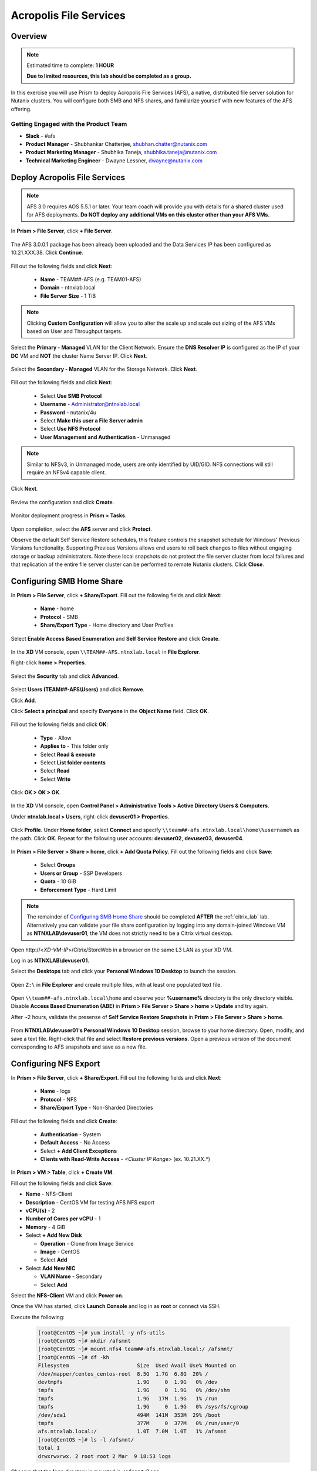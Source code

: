 -----------------------
Acropolis File Services
-----------------------

Overview
++++++++

.. note::

  Estimated time to complete: **1 HOUR**

  **Due to limited resources, this lab should be completed as a group.**

In this exercise you will use Prism to deploy Acropolis File Services (AFS), a native, distributed file server solution for Nutanix clusters. You will configure both SMB and NFS shares, and familiarize yourself with new features of the AFS offering.

Getting Engaged with the Product Team
.....................................

- **Slack** - #afs
- **Product Manager** - Shubhankar Chatterjee, shubhan.chatter@nutanix.com
- **Product Marketing Manager** - Shubhika Taneja, shubhika.taneja@nutanix.com
- **Technical Marketing Engineer** - Dwayne Lessner, dwayne@nutanix.com

Deploy Acropolis File Services
++++++++++++++++++++++++++++++

.. note::

  AFS 3.0 requires AOS 5.5.1 or later. Your team coach will provide you with details for a shared cluster used for AFS deployments. **Do NOT deploy any additional VMs on this cluster other than your AFS VMs.**

In **Prism > File Server**, click **+ File Server**.

  .. figure:: https://s3.amazonaws.com/s3.nutanixworkshops.com/vdi_ahv/lab7/1.png

The AFS 3.0.0.1 package has been already been uploaded and the Data Services IP has been configured as 10.21.XXX.38. Click **Continue**.

  .. figure:: https://s3.amazonaws.com/s3.nutanixworkshops.com/vdi_ahv/lab7/7.png

Fill out the following fields and click **Next**:

  - **Name** - TEAM##-AFS (e.g. TEAM01-AFS)
  - **Domain** - ntnxlab.local
  - **File Server Size** - 1 TiB

  .. figure:: https://s3.amazonaws.com/s3.nutanixworkshops.com/ts18/afs/8c.png

.. note:: Clicking **Custom Configuration** will allow you to alter the scale up and scale out sizing of the AFS VMs based on User and Throughput targets.

Select the **Primary - Managed** VLAN for the Client Network. Ensure the **DNS Resolver IP** is configured as the IP of your **DC** VM and **NOT** the cluster Name Server IP. Click **Next**.

  .. figure:: https://s3.amazonaws.com/s3.nutanixworkshops.com/ts18/afs/9c.png

Select the **Secondary - Managed** VLAN for the Storage Network. Click **Next**.

  .. figure:: https://s3.amazonaws.com/s3.nutanixworkshops.com/ts18/afs/10c.png

..
 .. note::

  It is typically desirable to deploy AFS with dedicated networks for client and storage. By design, however, AFS does not allow client connections from the storage network in this configuration. As the Hosted POC environment only provides 2 subnets per cluster, a single network deployment of AFS provides the most flexibility to connect to shares/exports via the Primary or Secondary networks.

Fill out the following fields and click **Next**:

  - Select **Use SMB Protocol**
  - **Username** - Administrator@ntnxlab.local
  - **Password** - nutanix/4u
  - Select **Make this user a File Server admin**
  - Select **Use NFS Protocol**
  - **User Management and Authentication** - Unmanaged

  .. figure:: https://s3.amazonaws.com/s3.nutanixworkshops.com/ts18/afs/11b.png

.. note:: Similar to NFSv3, in Unmanaged mode, users are only identified by UID/GID. NFS connections will still require an NFSv4 capable client.

Click **Next**.

  .. figure:: https://s3.amazonaws.com/s3.nutanixworkshops.com/ts18/afs/11c.png

Review the configuration and click **Create**.

  .. figure:: https://s3.amazonaws.com/s3.nutanixworkshops.com/ts18/afs/12b.png

Monitor deployment progress in **Prism > Tasks**.

  .. figure:: https://s3.amazonaws.com/s3.nutanixworkshops.com/vdi_ahv/lab7/13.png

Upon completion, select the **AFS** server and click **Protect**.

Observe the default Self Service Restore schedules, this feature controls the snapshot schedule for Windows' Previous Versions functionality. Supporting Previous Versions allows end users to roll back changes to files without engaging storage or backup administrators. Note these local snapshots do not protect the file server cluster from local failures and that replication of the entire file server cluster can be performed to remote Nutanix clusters. Click **Close**.

  .. figure:: https://s3.amazonaws.com/s3.nutanixworkshops.com/vdi_ahv/lab7/16.png

Configuring SMB Home Share
++++++++++++++++++++++++++

In **Prism > File Server**, click **+ Share/Export**. Fill out the following fields and click **Next**:

  - **Name** - home
  - **Protocol** - SMB
  - **Share/Export Type** - Home directory and User Profiles

  .. figure:: https://s3.amazonaws.com/s3.nutanixworkshops.com/ts18/afs/14.png

Select **Enable Access Based Enumeration** and **Self Service Restore** and click **Create**.

  .. figure:: https://s3.amazonaws.com/s3.nutanixworkshops.com/ts18/afs/15.png

In the **XD** VM console, open ``\\TEAM##-AFS.ntnxlab.local`` in **File Explorer**.

Right-click **home > Properties**.

  .. figure:: https://s3.amazonaws.com/s3.nutanixworkshops.com/vdi_ahv/lab7/19.png

Select the **Security** tab and click **Advanced**.

  .. figure:: https://s3.amazonaws.com/s3.nutanixworkshops.com/vdi_ahv/lab7/20.png

Select **Users (TEAM##-AFS\\Users)** and click **Remove**.

Click **Add**.

Click **Select a principal** and specify **Everyone** in the **Object Name** field. Click **OK**.

  .. figure:: https://s3.amazonaws.com/s3.nutanixworkshops.com/vdi_ahv/lab7/21b.png

Fill out the following fields and click **OK**:

  - **Type** - Allow
  - **Applies to** - This folder only
  - Select **Read & execute**
  - Select **List folder contents**
  - Select **Read**
  - Select **Write**

  .. figure:: https://s3.amazonaws.com/s3.nutanixworkshops.com/vdi_ahv/lab7/22.png

Click **OK > OK > OK**.

  .. figure:: https://s3.amazonaws.com/s3.nutanixworkshops.com/ts18/afs/23b.png

In the **XD** VM console, open **Control Panel > Administrative Tools > Active Directory Users & Computers**.

Under **ntnxlab.local > Users**, right-click **devuser01 > Properties**.

  .. figure:: https://s3.amazonaws.com/s3.nutanixworkshops.com/ts18/afs/17.png

Click **Profile**. Under **Home folder**, select **Connect** and specify ``\\team##-afs.ntnxlab.local\home\%username%`` as the path. Click **OK**. Repeat for the following user accounts: **devuser02**, **devuser03**, **devuser04**.

  .. figure:: https://s3.amazonaws.com/s3.nutanixworkshops.com/ts18/afs/18.png

In **Prism > File Server > Share > home**, click **+ Add Quota Policy**. Fill out the following fields and click **Save**:

  - Select **Groups**
  - **Users or Group** - SSP Developers
  - **Quota** - 10 GiB
  - **Enforcement Type** - Hard Limit

  .. figure:: https://s3.amazonaws.com/s3.nutanixworkshops.com/ts18/afs/20.png

.. note::

    The remainder of `Configuring SMB Home Share`_ should be completed **AFTER** the :ref:`citrix_lab` lab. Alternatively you can validate your file share configuration by logging into any domain-joined Windows VM as **NTNXLAB\\devuser01**, the VM does not strictly need to be a Citrix virtual desktop.

Open \http://<*XD-VM-IP*>/Citrix/StoreWeb in a browser on the same L3 LAN as your XD VM.

Log in as **NTNXLAB\\devuser01**.

Select the **Desktops** tab and click your **Personal Windows 10 Desktop** to launch the session.

  .. figure:: https://s3.amazonaws.com/s3.nutanixworkshops.com/vdi_ahv/lab5/31.png

Open ``Z:\`` in **File Explorer** and create multiple files, with at least one populated text file.

  .. figure:: https://s3.amazonaws.com/s3.nutanixworkshops.com/ts18/afs/19.png

Open ``\\team##-afs.ntnxlab.local\home`` and observe your **%username%** directory is the only directory visible. Disable **Access Based Enumeration (ABE)** in **Prism > File Server > Share > home > Update** and try again.

After ~2 hours, validate the presense of **Self Service Restore Snapshots** in **Prism > File Server > Share > home**.

  .. figure:: https://s3.amazonaws.com/s3.nutanixworkshops.com/ts18/afs/21a.png

From **NTNXLAB\\devuser01's Personal Windows 10 Desktop** session, browse to your home directory. Open, modify, and save a text file. Right-click that file and select **Restore previous versions**. Open a previous version of the document corresponding to AFS snapshots and save as a new file.

Configuring NFS Export
++++++++++++++++++++++

In **Prism > File Server**, click **+ Share/Export**. Fill out the following fields and click **Next**:

  - **Name** - logs
  - **Protocol** - NFS
  - **Share/Export Type** - Non-Sharded Directories

  .. figure:: https://s3.amazonaws.com/s3.nutanixworkshops.com/ts18/afs/22.png

Fill out the following fields and click **Create**:

  - **Authentication** - System
  - **Default Access** - No Access
  - Select **+ Add Client Exceptions**
  - **Clients with Read-Write Access** - *<Cluster IP Range>* (ex. 10.21.XX.*)

  .. figure:: https://s3.amazonaws.com/s3.nutanixworkshops.com/ts18/afs/23.png

In **Prism > VM > Table**, click **+ Create VM**.

Fill out the following fields and click **Save**:

- **Name** - NFS-Client
- **Description** - CentOS VM for testing AFS NFS export
- **vCPU(s)** - 2
- **Number of Cores per vCPU** - 1
- **Memory** - 4 GiB
- Select **+ Add New Disk**

  - **Operation** - Clone from Image Service
  - **Image** - CentOS
  - Select **Add**
- Select **Add New NIC**

  - **VLAN Name** - Secondary
  - Select **Add**

Select the **NFS-Client** VM and click **Power on**.

Once the VM has started, click **Launch Console** and log in as **root** or connect via SSH.

Execute the following:

  .. code-block:: bash

    [root@CentOS ~]# yum install -y nfs-utils
    [root@CentOS ~]# mkdir /afsmnt
    [root@CentOS ~]# mount.nfs4 team##-afs.ntnxlab.local:/ /afsmnt/
    [root@CentOS ~]# df -kh
    Filesystem                      Size  Used Avail Use% Mounted on
    /dev/mapper/centos_centos-root  8.5G  1.7G  6.8G  20% /
    devtmpfs                        1.9G     0  1.9G   0% /dev
    tmpfs                           1.9G     0  1.9G   0% /dev/shm
    tmpfs                           1.9G   17M  1.9G   1% /run
    tmpfs                           1.9G     0  1.9G   0% /sys/fs/cgroup
    /dev/sda1                       494M  141M  353M  29% /boot
    tmpfs                           377M     0  377M   0% /run/user/0
    afs.ntnxlab.local:/             1.0T  7.0M  1.0T   1% /afsmnt
    [root@CentOS ~]# ls -l /afsmnt/
    total 1
    drwxrwxrwx. 2 root root 2 Mar  9 18:53 logs

Observe that the **logs** directory is mounted in ``/afsmnt/logs``.

Reboot the VM and observe the export is no longer mounted. To persist the mount, add it to ``/etc/fstab`` by executing the following:

  .. code-block:: bash

    echo 'team##-afs.ntnxlab.local:/logs /afsmnt nfs4' >> /etc/fstab

The following command will add 100 2MB files filled with random data to ``/afsmnt/logs``:

  .. code-block:: bash

    for i in {1..100}; do dd if=/dev/urandom bs=8k count=256 of=/afsmnt/logs/file$i; done

Return to **Prism > File Server > Share > logs** to monitor performance and usage.

  .. figure:: https://s3.amazonaws.com/s3.nutanixworkshops.com/ts18/afs/25.png

Takeaways
+++++++++

  - Nutanix provides file services suitable for storing user profiles and application data via SMB or NFSv4.

  - AFS is capable of scaling up and out to meet workload requirements.

  - AFS has data protection built-in by leveraging native snapshots and replication. AFS 3.0 will also feature integration with 3rd party backup solutions.

  - AFS can be deployed on the same Nutanix cluster as your virtual desktops, resulting in better utilization of storage capacity and the elimination of an additional storage silo.

  - Supporting mixed workloads (e.g. virtual desktops and file services) is further enhanced by Nutanix's ability to mix different node configurations within a single cluster, such as:

    - Mixing storage heavy and compute heavy nodes
    - Expanding a cluster with Storage Only nodes to increase storage capacity without incurring additional virtualization licensing costs
    - Mixing different generations of hardware (e.g. NX-3460-G6 + NX-6235-G5)
    - Mixing all flash nodes with hybrid nodes
    - Mixing NVIDIA GPU nodes with non-GPU nodes
